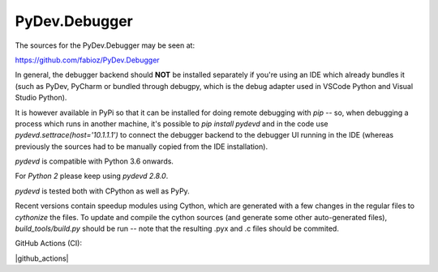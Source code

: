 PyDev.Debugger
==============

The sources for the PyDev.Debugger may be seen at:

https://github.com/fabioz/PyDev.Debugger

In general, the debugger backend should **NOT** be installed separately if you're using an IDE which already
bundles it (such as PyDev, PyCharm or bundled through debugpy, which is the debug adapter used in 
VSCode Python and Visual Studio Python).

It is however available in PyPi so that it can be installed for doing remote debugging with `pip` -- so, when
debugging a process which runs in another machine, it's possible to `pip install pydevd` and in the code use
`pydevd.settrace(host='10.1.1.1')` to connect the debugger backend to the debugger UI running in the IDE
(whereas previously the sources had to be manually copied from the IDE installation).

`pydevd` is compatible with Python 3.6 onwards.

For `Python 2` please keep using `pydevd 2.8.0`.

`pydevd` is tested both with CPython as well as PyPy.

Recent versions contain speedup modules using Cython, which are generated with a few changes in the regular files
to `cythonize` the files. To update and compile the cython sources (and generate some other auto-generated files),
`build_tools/build.py` should be run -- note that the resulting .pyx and .c files should be commited.

GitHub Actions (CI):

.. |github_actions| https://github.com/fabioz/PyDev.Debugger/workflows/PyDev.Debugger Tests/badge.svg
  :target: https://github.com/fabioz/PyDev.Debugger/workflows/PyDev.Debugger Tests/badge.svg

|github_actions|

